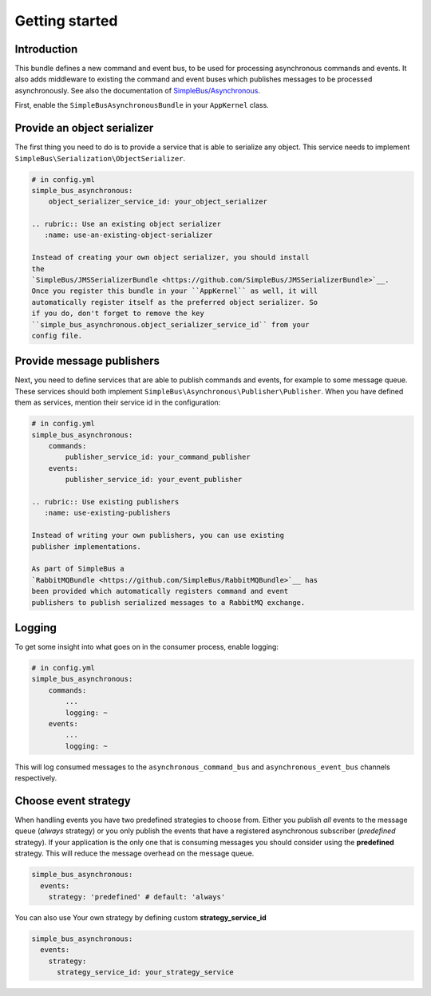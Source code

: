 Getting started
===============

Introduction
------------

This bundle defines a new command and event bus, to be used for
processing asynchronous commands and events. It also adds middleware to
existing the command and event buses which publishes messages to be
processed asynchronously. See also the documentation of
`SimpleBus/Asynchronous <http://simplebus.github.io/Asynchronous>`__.

First, enable the ``SimpleBusAsynchronousBundle`` in your ``AppKernel``
class.

Provide an object serializer
----------------------------

The first thing you need to do is to provide a service that is able to
serialize any object. This service needs to implement
``SimpleBus\Serialization\ObjectSerializer``.

.. code:: yaml

    # in config.yml
    simple_bus_asynchronous:
        object_serializer_service_id: your_object_serializer

    .. rubric:: Use an existing object serializer
       :name: use-an-existing-object-serializer

    Instead of creating your own object serializer, you should install
    the
    `SimpleBus/JMSSerializerBundle <https://github.com/SimpleBus/JMSSerializerBundle>`__.
    Once you register this bundle in your ``AppKernel`` as well, it will
    automatically register itself as the preferred object serializer. So
    if you do, don't forget to remove the key
    ``simple_bus_asynchronous.object_serializer_service_id`` from your
    config file.

Provide message publishers
--------------------------

Next, you need to define services that are able to publish commands and
events, for example to some message queue. These services should both
implement ``SimpleBus\Asynchronous\Publisher\Publisher``. When you have
defined them as services, mention their service id in the configuration:

.. code:: yaml

    # in config.yml
    simple_bus_asynchronous:
        commands:
            publisher_service_id: your_command_publisher
        events:
            publisher_service_id: your_event_publisher

    .. rubric:: Use existing publishers
       :name: use-existing-publishers

    Instead of writing your own publishers, you can use existing
    publisher implementations.

    As part of SimpleBus a
    `RabbitMQBundle <https://github.com/SimpleBus/RabbitMQBundle>`__ has
    been provided which automatically registers command and event
    publishers to publish serialized messages to a RabbitMQ exchange.

Logging
-------

To get some insight into what goes on in the consumer process, enable
logging:

.. code:: yaml

    # in config.yml
    simple_bus_asynchronous:
        commands:
            ...
            logging: ~
        events:
            ...
            logging: ~

This will log consumed messages to the ``asynchronous_command_bus`` and
``asynchronous_event_bus`` channels respectively.

Choose event strategy
---------------------

When handling events you have two predefined strategies to choose from.
Either you publish *all* events to the message queue (*always* strategy)
or you only publish the events that have a registered asynchronous
subscriber (*predefined* strategy). If your application is the only one
that is consuming messages you should consider using the **predefined**
strategy. This will reduce the message overhead on the message queue.

.. code:: yaml

    simple_bus_asynchronous:
      events:
        strategy: 'predefined' # default: 'always'

You can also use Your own strategy by defining custom
**strategy\_service\_id**

.. code:: yaml

    simple_bus_asynchronous:
      events:
        strategy:
          strategy_service_id: your_strategy_service
